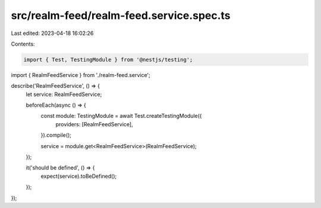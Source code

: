 src/realm-feed/realm-feed.service.spec.ts
=========================================

Last edited: 2023-04-18 16:02:26

Contents:

.. code-block:: ts

    import { Test, TestingModule } from '@nestjs/testing';

import { RealmFeedService } from './realm-feed.service';

describe('RealmFeedService', () => {
  let service: RealmFeedService;

  beforeEach(async () => {
    const module: TestingModule = await Test.createTestingModule({
      providers: [RealmFeedService],
    }).compile();

    service = module.get<RealmFeedService>(RealmFeedService);
  });

  it('should be defined', () => {
    expect(service).toBeDefined();
  });
});



